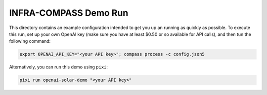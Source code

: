 **********************
INFRA-COMPASS Demo Run
**********************

This directory contains an example configuration intended to get you up an running as quickly as possible.
To execute this run, set up your own OpenAI key (make sure you have at least $0.50 or so available for API
calls), and then tun the following command:

.. code-block:: shell

    export OPENAI_API_KEY="<your API key>"; compass process -c config.json5

Alternatively, you can run this demo using ``pixi``:

.. code-block:: shell

    pixi run openai-solar-demo "<your API key>"

